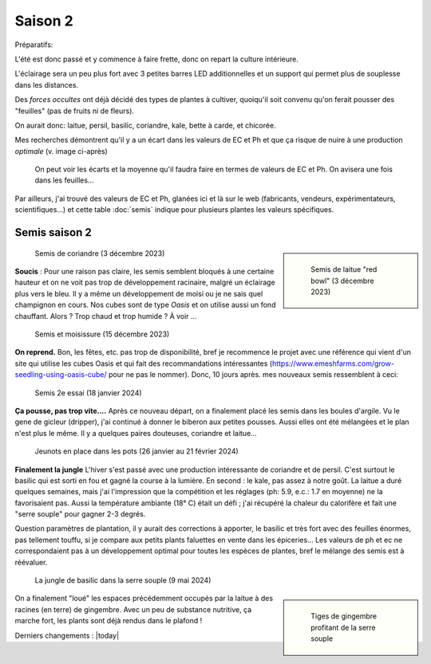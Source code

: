 Saison 2
========

Préparatifs:

L'été est donc passé et y commence à faire frette, donc on repart la culture intérieure.

L'éclairage sera un peu plus fort avec 3 petites barres LED additionnelles et un support qui permet plus de souplesse dans les distances.

Des *forces occultes* ont déjà décidé des types de plantes à cultiver, quoiqu'il soit convenu qu'on ferait pousser des "feuilles" (pas de fruits ni de fleurs).

On aurait donc: laitue, persil, basilic, coriandre, kale, bette à carde, et chicorée.

Mes recherches démontrent qu'il y a un écart dans les valeurs de EC et Ph et que ça risque de nuire à une production *optimale* (v. image ci-après)

.. figure:: ./images/limites_5_plantes.png

    On peut voir les écarts et la moyenne qu'il faudra faire en termes de valeurs de EC et Ph. On avisera une fois dans les feuilles...

Par ailleurs, j'ai trouvé des valeurs de EC et Ph, glanées ici et là sur le web (fabricants, vendeurs, expérimentateurs, scientifiques...) et cette table :doc:`semis` indique pour plusieurs plantes les valeurs spécifiques.

Semis saison 2
++++++++++++++

.. sidebar::

    .. figure:: ./images/semis2.jpg
      :width: 200
      :alt: semis de laitue "red bowl"

      Semis de laitue "red bowl" (3 décembre 2023)

.. figure:: ./images/semis1.jpg
  :width: 200
  :alt: semis coriandre

  Semis de coriandre (3 décembre 2023)

**Soucis** : Pour une raison pas claire, les semis semblent bloqués à une certaine hauteur et on ne voit pas trop de développement racinaire, malgré un éclairage plus vers le bleu. Il y a même un développement de moisi ou je ne sais quel champignon en cours. Nos cubes sont de type *Oasis* et on utilise aussi un fond chauffant. Alors ? Trop chaud et trop humide ? À voir ...

.. figure:: ./images/moisi.jpg
  :width: 200
  :alt: semis et champignon ...

  Semis et moisissure (15 décembre 2023)

**On reprend.** Bon, les fêtes, etc. pas trop de disponibilité, bref je recommence le projet avec une référence qui vient d'un site qui utilise les cubes Oasis et qui fait des recommandations intéressantes (`https://www.emeshfarms.com/grow-seedling-using-oasis-cube/ <https://www.emeshfarms.com/grow-seedling-using-oasis-cube/>`_ pour ne pas le nommer). Donc, 10 jours après. mes nouveaux semis ressemblent à ceci:

.. figure:: ./images/2e_semis.jpg
  :width: 500
  :alt: semis take 2 ...

  Semis 2e essai (18 janvier 2024)

**Ça pousse, pas trop vite....**  Après ce nouveau départ, on a finalement placé les semis dans les boules d'argile. Vu le gene de gicleur (dripper), j'ai continué à donner le biberon aux petites pousses. Aussi elles ont été mélangées et le plan n'est plus le même. Il y a quelques paires douteuses, coriandre et laitue...

.. figure:: ./images/4phases.png
  :width: 500
  :alt: dans les pots ...

  Jeunots en place dans les pots (26 janvier au 21 février 2024)

**Finalement la jungle**  L'hiver s'est passé avec une production intéressante de coriandre et de persil. C'est surtout le basilic qui est sorti en fou et gagné la course à la lumière. En second : le kale, pas assez à notre goût. La laitue a duré quelques semaines, mais j'ai l'impression que la compétition et les réglages (ph: 5.9, e.c.: 1.7 en moyenne) ne la favorisaient pas. Aussi la température ambiante (18° C) était un défi ; j'ai récupéré la chaleur du calorifère et fait une "serre souple" pour gagner 2-3 degrés.

Question paramètres de plantation, il  y aurait des corrections à apporter, le basilic et très fort avec des feuilles énormes, pas tellement touffu, si je compare aux petits plants faluettes en vente dans les épiceries... Les valeurs de ph et ec ne correspondaient pas à un développement optimal pour toutes les espèces de plantes, bref le mélange des semis est à réévaluer.

.. figure:: ./images/hydropo_mai_2024.jpg
  :width: 500
  :alt: jungle de basilic ...

  La jungle de basilic dans la serre souple (9 mai 2024)

.. sidebar::

    .. figure:: ./images/gingembre.jpg
      :width: 100
      :alt: Les tiges de gingembre

      Tiges de gingembre profitant de la serre souple

On a finalement "loué" les espaces précédemment occupés par la laitue à des racines (en terre) de gingembre. Avec un peu de substance nutritive, ça marche fort, les plants sont déjà rendus dans le plafond !





Derniers changements : |today|
